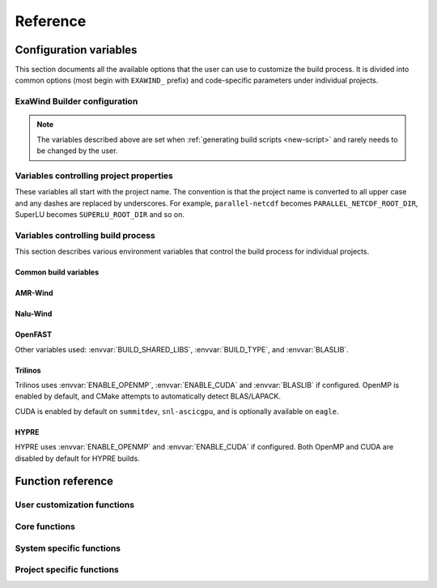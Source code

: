 .. _reference:

Reference
##########

Configuration variables
=======================

This section documents all the available options that the user can use to
customize the build process. It is divided into common options (most begin with
``EXAWIND_`` prefix) and code-specific parameters under individual projects.

ExaWind Builder configuration
-----------------------------

.. envvar:: EXAWIND_SYSTEM

   The system code used to determine modules to be loaded. Please see
   :ref:`available systems <introduction>` for a list of valid systems
   supported by exawind-builder.


.. envvar:: EXAWIND_COMPILER

   The compiler to be used for the build. Valid options are `gcc`, `clang`,
   `intel`, and `xl`. Not all compiler options are available on all systems.
   Please consult :ref:`available compilers <introduction>` on individual systems.

.. envvar:: EXAWIND_CODE

   The software that is being compiled. This is used to load the
   project-specific CMake configuration as well as to perform conditional
   evaluation of code within :file:`${EXAWIND_PROJECT_DIR}/exawind-config.sh`

.. envvar:: EXAWIND_SRCDIR

   Absolute path to the location of ``exawind-builder``. This is automatically
   generated by the script and should not be changed.

.. envvar:: EXAWIND_PROJECT_DIR

   The root directory where all ExaWind code is located. In the
   :ref:`introduction` section the examples used :file:`${HOME}/exawind`.

   By default, the :ref:`build script generator <new-script>` will initialize
   this to be the parent directory of :envvar:`EXAWIND_SRCDIR`. If you prefer
   to keep ``exawind-builder`` and your base install directory separate, then
   ``export`` this variable to the appropriate value before invoking
   ``new-script.sh`` command.

.. envvar:: EXAWIND_INSTALL_DIR

   The default location where custom builds are installed. Default value is
   :file:`${EXAWIND_PROJECT_DIR}/install`. By default, each project is installed
   within its own directory (:file:`${EXAWIND_INSTALL_DIR}/${PROJECT_NAME}`).
   User can change this by setting appropriate value for the :envvar:`project
   install variable PROJECTNAME_INSTALL_PREFIX`.

.. envvar:: EXAWIND_CONFIG

   Absolute path to the ExaWind builder configuration file. Default value is
   :file:`${EXAWIND_PROJECT_DIR}/exawind-config.sh`.

.. note::

   The variables described above are set when :ref:`generating build scripts
   <new-script>` and rarely needs to be changed by the user.

.. envvar:: EXAWIND_CFGFILE

   The basename of the file where configuration is stored. The default value is
   ``exawind-config``.

.. envvar:: EXAWIND_MODMAP

   A dictionary containing the exact resolution of the module that must be
   loaded. For example, on NREL Peregrine the builder will load
   ``trilinos/develop`` module by default. However, if the user prefers the
   ``develop`` branch with OpenMP enabled, then they can override it by
   providing the following either in the build script or the
   :file:`exawind-config.sh` configuration file.

   .. code-block:: bash

      # Use develop branch of trilinos that has OpenMP enabled
      EXAWIND_MODMAP[trilinos]=trilinos/develop-omp

   For system configuration using Spack, the compiler flag (e.g., ``%gcc``) is
   automatically added to the spec.

.. envvar:: EXAWIND_MOD_LOADER

   This variable determins whether :program:`spack` or :program:`module` is used
   to load dependencies when compiling codes. The default value is set by the
   system that users are using ``exawind-builder`` on and rarely needs to be
   changed by the user.

.. envvar:: EXAWIND_EXTRA_USER_MODULES

   A list of extra modules that must be loaded before performing any actions.

.. envvar:: EXAWIND_NUM_JOBS

   The maximum number of parallel build jobs to execute when ``make`` is
   invoked. Setting this variable within the build script is equivalent to
   passing ``-j X`` at the command line for ``make``.

.. envvar:: EXAWIND_CUDA_WRAPPER

   Absolute path to the location of :file:`nvcc_wrapper` script provided by
   Kokkos. The default path is assumed to be
   :file:`${EXAWIND_PROJECT_DIR}/exawind-builder/utils/nvcc_wrapper`

.. envvar:: EXAWIND_CUDA_SM

   Variable used to set the target architecture for CUDA compilations. This
   variable is a numeric value. For example, when targeting Volta cards the
   desired ``nvcc`` option is ``-arch=sm_70``, then set this variable to ``70``.
   Currently, used by non-Trilinos codes like HYPRE, PIFUS, and TIOGA.

.. envvar:: EXAWIND_ARCH_FLAGS

   Additional architecture specific optimization flags, e.g., to enable SIMD
   optimizations.

.. envvar:: KOKKOS_ARCH

   The architectures for which Kokkos builds are optimized. See `Kokkos Wiki
   <https://github.com/kokkos/kokkos/wiki/Compiling#table-43-architecture-variables>`__
   for further information. Multiple architectures can be separated by commas.

.. envvar:: CUDA_LAUNCH_BLOCKING

   Variable set to control Kokkos configuration. Defaults to 1.

   See `Kokkos Wiki <https://github.com/kokkos/kokkos/wiki/Compiling#43-using-trilinos-cmake-build-system>`__ for more details.

.. envvar:: CUDA_MANAGED_FORCE_DEVICE_ALLOC

   Variable necessary when CUDA UVM is enabled (currently required for certain
   Trilinos packages) that manages device allocation.  Default value is 1.

   See `Kokkos Wiki <https://github.com/kokkos/kokkos/wiki/Compiling#43-using-trilinos-cmake-build-system>`__ for more details.

.. envvar:: SPACK_ROOT

   Absolute path to the spack installation, if using spack to manage
   dependencies. The default path is :file:`${EXAWIND_PROJECT_DIR}/spack`.

.. envvar:: SPACK_COMPILER

   Variable controlling the compiler used by spack to install dependencies.


.. _ref-project-vars:

Variables controlling project properties
----------------------------------------

These variables all start with the project name. The convention is that
the project name is converted to all upper case and any dashes are replaced by
underscores. For example, ``parallel-netcdf`` becomes
``PARALLEL_NETCDF_ROOT_DIR``, SuperLU becomes ``SUPERLU_ROOT_DIR`` and so on.

.. envvar:: PROJECTNAME_ROOT_DIR

   The use can declare a variable (e.g., ``OPENFAST_ROOT_DIR``) to provide a
   path to a custom installation of a particular dependency and bypass the
   module search and load process. A typical example is to provide the following
   line either in the build script or the :file:`exawind-config.sh`
   configuration file.

   .. code-block:: bash

      export OPENFAST_ROOT_DIR=${EXAWIND_INSTALL_DIR}/openfast-dev-debug

   The primary purpose of this variable is to indicate this as the search path
   during the build process of other projects.

   Currently the following ``ROOT_DIR`` variables are used within the scripts::

     AMREX_ROOT_DIR
     AMR_WIND_ROOT_DIR
     BOOST_ROOT_DIR
     FFTW_ROOT_DIR
     HDF5_ROOT_DIR
     HYPRE_ROOT_DIR
     MASA_ROOT_DIR
     NALU_WIND_ROOT_DIR
     NETCDF_ROOT_DIR
     OPENFAST_ROOT_DIR
     PARALLEL_NETCDF_ROOT_DIR
     SUPERLU_ROOT_DIR
     TIOGA_ROOT_DIR
     TRILINOS_ROOT_DIR
     YAML_CPP_ROOT_DIR
     ZLIB_ROOT_DIR

.. envvar:: PROJECTNAME_INSTALL_PREFIX

   The location where ``make install`` will install the project. The default
   value for this variable is ``${EXAWIND_INSTALL_DIR}/${PROJECT_NAME}``

.. envvar:: PROJECTNAME_SOURCE_DIR

   This variable is used in situations where the ``build`` directory is not a
   subdirectory located at the root of the project source directory. The default
   value is just the parent directory from where the script is executed.

Variables controlling build process
-----------------------------------

This section describes various environment variables that control the build
process for individual projects.

Common build variables
~~~~~~~~~~~~~~~~~~~~~~

.. envvar:: BUILD_TYPE

   Control the type of build, e.g., Release, Debug, RelWithDebInfo, etc.

.. envvar:: BUILD_SHARED_LIBS

   Control whether shared libraries or static libraries are built. Valid values:
   ``ON`` or ``OFF``.

.. envvar:: BLASLIB

   Path to BLAS/LAPACK libraries.

.. envvar:: EXAWIND_MKL_LIBNAMES

   List of MKL libraries to link to when compiling with Intel MKL. Used as an
   alterative to :envvar:`BLASLIB`, see also :envvar:`EXAWIND_MKL_LIBDIRS`.

.. envvar:: EXAWIND_MKL_LIBDIRS

   Path to Intel MKL libraries, always used in conjunction with
   :envvar:`EXAWIND_MKL_LIBNAMES`.

.. envvar:: ENABLE_OPENMP

   Boolean flag indicating whether OpenMP is enabled. (default: ON)

.. envvar:: ENABLE_CUDA

   Boolean flag indicating whether CUDA is enabled. The default value is OFF on
   most architectures. Exceptions are: ORNL Summit, SNL ascicgpu.

.. envvar:: ENABLE_HIP

   Boolean flag indicating whether AMD/HIP is enabled. Default is OFF on most
   architectures.

.. envvar:: ENABLE_DPCPP

   Boolean flag indicating whether Intel OneAPI/DPC++ support is enabled.
   Default is OFF on most architectures.

AMR-Wind
~~~~~~~~~

.. envvar:: ENABLE_HYPRE

   Build with HYPRE support

.. envvar:: ENABLE_MASA

   Build with MASA support

.. envvar:: ENABLE_NETCDF

   Build with NetCDF support

.. envvar:: AMR_WIND_ENABLE_MPI

   Boolean flag indicating whether MPI support is enabled when building AMR-Wind.

.. envvar:: AMR_WIND_ENABLE_FCOMPARE

   Boolean flag indicating whether ``fcompare`` is used with tests.

.. envvar:: AMR_WIND_TEST_WITH_FCOMPARE

   Boolean flag indicating whether regresstion tests check against gold files.

Nalu-Wind
~~~~~~~~~

.. envvar:: ENABLE_FFTW

   Boolean flag indicating whether FFTW library is activated when building
   Nalu-Wind. (default: ON)

.. envvar:: ENABLE_OPENFAST

   Boolean flag indicating whether OPENFAST TPL is activated when building
   Nalu-Wind. (default: ON)

.. envvar:: ENABLE_HYPRE

   Boolean flag indicating whether HYPRE TPL is activated when building
   Nalu-Wind. (default: ON)

.. envvar:: ENABLE_TIOGA

   Boolean flag indicating whether TIOGA TPL is activated when building
   Nalu-Wind. (default: ON)

.. envvar:: ENABLE_TESTS

   Boolean flag indicating whether tests are enabled when building Nalu-Wind.
   (default: ON)

OpenFAST
~~~~~~~~

.. envvar:: FAST_CPP_API

   Boolean flag indicating whether the C++ API is enabled. (default: ON)

Other variables used: :envvar:`BUILD_SHARED_LIBS`, :envvar:`BUILD_TYPE`, and
:envvar:`BLASLIB`.

Trilinos
~~~~~~~~

Trilinos uses :envvar:`ENABLE_OPENMP`, :envvar:`ENABLE_CUDA` and
:envvar:`BLASLIB` if configured. OpenMP is enabled by default, and CMake
attempts to automatically detect BLAS/LAPACK.

CUDA is enabled by default on ``summitdev``, ``snl-ascicgpu``, and is optionally
available on ``eagle``.

.. envvar:: EXAWIND_USE_BLASLIB

   Use :envvar:`BLASLIB` variable declared by Intel MKL for BLAS/LAPACK. The
   default is ``ON``. The user can set this to ``OFF`` to force builds with
   Spack's netlib-lapack package.


HYPRE
~~~~~

HYPRE uses :envvar:`ENABLE_OPENMP` and :envvar:`ENABLE_CUDA` if configured.
Both OpenMP and CUDA are disabled by default for HYPRE builds.

.. envvar:: ENABLE_BIGINT

   Boolean flag indicating whether 64-bit integer support is enabled. (default: ON)

Function reference
==================

User customization functions
----------------------------

.. function:: exawind_env_user_actions

   A function that is called after the base environment is loaded to allow the
   user to further customize the environment that will be used to configure and
   compile software.

Core functions
--------------

.. function:: exawind_purge_env

   Purge an Exawind environment created by sourcing bash files, e.g.,
   ``exawind-env-gcc.sh``. If this function exists in your environment, chances
   are that the environment was sourced previously. Calling this function will
   unset all exawind-builder related environment variables and functions, and
   reset the environment to a clean state. Use this function if you see spurious
   errors caused by conflicting environment variable settings.

.. function:: exawind_save_func old new

   Create a new function with the implementation of the old one. This is used to
   override functions within bash but still retain the ability to call the old
   function within the new one.

   .. code-block:: bash

      # Example to override the cmake_function
      exawind_save_func exawind_cmake exawind_cmake_orig

      exawind_cmake ()
      {
          echo "Executing CMAKE"
          exawind_cmake_orig "$@"
      }

.. function:: exawind_env ()

   Activates the environment for a particular system and compiler combination.
   The actual function is implemented in system specific files and are of the
   form ``exawind_env_${EXAWIND_COMPILER}``.

.. function:: exawind_cmake [arg1 [arg2 ...]]

   Invoke CMake configuration step for a particular project with additional
   arguments. If the project defines ``exawind_cmake_${EXAWIND_SYSTEM}`` then
   that function is invoked, else it invokes :func:`exawind_cmake_base`. All
   software codes are required to provide the base function.

.. function:: exawind_cmake_full

   Removes :file:`CMakeCache.txt` and :file:`CMakeFiles` directory before
   invoking :func:`exawind_cmake`.

.. function:: exawind_make [args...]

   Invokes ``make`` to compile the project. With no arguments, it will invoke
   ``make -j ${EXAWIND_NUM_PROCS}`` otherwise it will pass user arguments to
   ``make``. Note, if passing arguments you must also pass ``-j <N>`` for
   parallel builds, e.g., ``make VERBOSE=1 -j 12``.

.. function:: exawind_ctest [args...]

   Invokes CTest runs if the software supports tests via CTest.

   .. code-block:: bash

      exawind_ctest --output-on-failure -R ablNeutralEdge

.. function:: exawind_run [args...]

   Runs an arbitrary command within the environment used to build the code

.. function:: exawind_guess_make_type

   Helper function to determine whether to use :program:`make` or
   :program:`ninja` when compiling the code.

System specific functions
-------------------------

.. function:: exawind_spack_env

   Configure Spack environment and set up module loading

.. function:: exawind_env_${EXAWIND_COMPILER}

   Configuration for the :envvar:`${EXAWIND_COMPILER}` if supported on this
   particular system.

.. function:: exawind_load_modules [dep ...]

   Uses :program:`module load` command to load modules. This is a specialization
   of :func:`exawind_load_deps` on systems that have all dependencies available
   via modules. Examples are: NREL Eagle, Peregrine, and Rhodes.

.. function:: exawind_load_spack [dep ...]

   Uses :program:`spack load` command to load dependencies. This is a
   specialization of :func:`exawind_load_deps` on most systems which uses spack
   to manage all dependencies.

.. function:: exawind_load_deps dep [dep ...]

   Loads the required dependencies either via spack or module load. Users should
   use this command elsewhere.

.. function:: exawind_default_install_dir dep

   Check if the default installation location for a project
   (``${EXAWIND_INSTALL_DIR}/${PROJECT_NAME}``) exists and if so set
   :envvar:`${PROJECTNAME_ROOT_DIR}`.

Project specific functions
--------------------------

.. function:: exawind_cmake_base [args...]

   Base implementation of CMake configure for the project.

.. function:: exawind_project_env

   Additional project configuration. Usually this just is a simple call to
   :func:`exawind_load_deps` with the list of required dependencies.

.. function:: exawind_cmake_${EXAWIND_SYSTEM}

   Optional system-specific configuration. For example, on Mac OSX ``nalu-wind``
   declares the following function to enable running CTest on more than four MPI
   ranks with OpenMPI v3.0.0 or greater.

   .. code-block:: bash

      exawind_cmake_osx ()
      {
          local extra_args="$@"
          exawind_cmake_base \
              -DCMAKE_EXPORT_COMPILE_COMMANDS:BOOL=ON \
              -DMPIEXEC_PREFLAGS:STRING='"--use-hwthread-cpus --oversubscribe"' \
              ${extra_args}
      }
